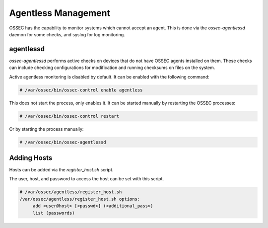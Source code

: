 .. _manual_agentless:

====================
Agentless Management
====================

OSSEC has the capability to monitor systems which cannot accept an agent.
This is done via the `ossec-agentlessd` daemon for some checks, and syslog
for log monitoring.

agentlessd
^^^^^^^^^^

`ossec-agentlessd` performs active checks on devices that do not have OSSEC agents
installed on them.
These checks can include checking configurations for modification and running checksums
on files on the system.

Active agentless monitoring is disabled by default.
It can be enabled with the following command:

.. code-block:: console

   # /var/ossec/bin/ossec-control enable agentless

This does not start the process, only enables it.
It can be started manually by restarting the OSSEC processes:

.. code-block:: console

   # /var/ossec/bin/ossec-control restart

Or by starting the process manually:

.. code-block:: console

   # /var/ossec/bin/ossec-agentlessd


Adding Hosts
^^^^^^^^^^^^

Hosts can be added via the `register_host.sh` script.

The user, host, and password to access the host can be set with this script.


.. code-block:: console

   # /var/ossec/agentless/register_host.sh
   /var/ossec/agentless/register_host.sh options:
        add <user@host> [<passwd>] (<additional_pass>)
        list (passwords)

